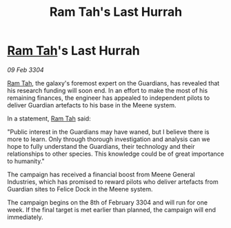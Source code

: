 :PROPERTIES:
:ID:       3bc42d44-e744-44f5-a175-687a19ec8f0e
:END:
#+title: Ram Tah's Last Hurrah
#+filetags: :Guardian:3304:galnet:

* [[id:4551539e-a6b2-4c45-8923-40fb603202b7][Ram Tah]]'s Last Hurrah

/09 Feb 3304/

[[id:4551539e-a6b2-4c45-8923-40fb603202b7][Ram Tah]], the galaxy's foremost expert on the Guardians, has revealed that his research funding will soon end. In an effort to make the most of his remaining finances, the engineer has appealed to independent pilots to deliver Guardian artefacts to his base in the Meene system. 

In a statement, [[id:4551539e-a6b2-4c45-8923-40fb603202b7][Ram Tah]] said: 

"Public interest in the Guardians may have waned, but I believe there is more to learn. Only through thorough investigation and analysis can we hope to fully understand the Guardians, their technology and their relationships to other species. This knowledge could be of great importance to humanity." 

The campaign has received a financial boost from Meene General Industries, which has promised to reward pilots who deliver artefacts from Guardian sites to Felice Dock in the Meene system. 

The campaign begins on the 8th of February 3304 and will run for one week. If the final target is met earlier than planned, the campaign will end immediately.
